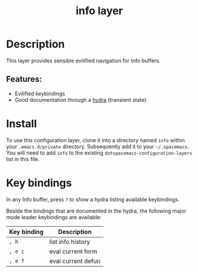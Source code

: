 #+TITLE: info layer
# Document tags are separated with "|" char
# The example below contains 2 tags: "layer" and "web service"
# Avaliable tags are listed in <spacemacs_root>/.ci/spacedoc-cfg.edn
# under ":spacetools.spacedoc.config/valid-tags" section.
#+TAGS: layer|web service

# The maximum height of the logo should be 200 pixels.
# [[img/info.png]]

# TOC links should be GitHub style anchors.
* Table of Contents                                        :TOC_4_gh:noexport:
- [[#description][Description]]
  - [[#features][Features:]]
- [[#install][Install]]
- [[#key-bindings][Key bindings]]

* Description
This layer provides sensible evilified navigation for Info buffers.

** Features:
  - Evilified keybindings
  - Good documentation through a [[https://github.com/abo-abo/hydra][hydra]] (transient state)

* Install
To use this configuration layer, clone it into a directory named =info= within
your =.emacs.d/private= directory. Subsequently add it to your =~/.spacemacs=.
You will need to add =info= to the existing =dotspacemacs-configuration-layers=
list in this file.

* Key bindings
  In any Info buffer, press =?= to show a hydra listing available keybindings.

  Beside the bindings that are documented in the hydra, the following major mode
  leader keybindings are available:
  
| Key binding | Description        |
|-------------+--------------------|
| ~, h~       | list info history  |
| ~, e c~     | eval current form  |
| ~, e f~     | eval current defun |

# Use GitHub URLs if you wish to link a Spacemacs documentation file or its heading.
# Examples:
# [[https://github.com/syl20bnr/spacemacs/blob/master/doc/VIMUSERS.org#sessions]]
# [[https://github.com/syl20bnr/spacemacs/blob/master/layers/%2Bfun/emoji/README.org][Link to Emoji layer README.org]]
# If space-doc-mode is enabled, Spacemacs will open a local copy of the linked file.

